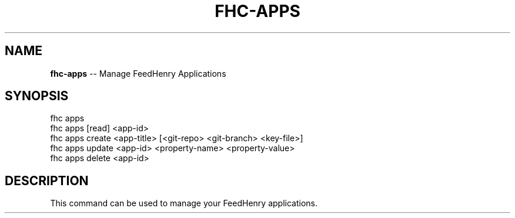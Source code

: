 .\" Generated with Ronnjs/v0.1
.\" http://github.com/kapouer/ronnjs/
.
.TH "FHC\-APPS" "1" "February 2012" "" ""
.
.SH "NAME"
\fBfhc-apps\fR \-\- Manage FeedHenry Applications
.
.SH "SYNOPSIS"
.
.nf
fhc apps 
fhc apps [read] <app\-id>
fhc apps create <app\-title> [<git\-repo> <git\-branch> <key\-file>]
fhc apps update <app\-id> <property\-name> <property\-value>
fhc apps delete <app\-id>
.
.fi
.
.SH "DESCRIPTION"
This command can be used to manage your FeedHenry applications\.
